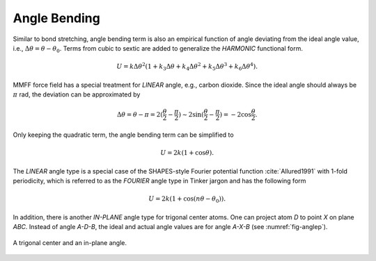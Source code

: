 .. _label-angle:

Angle Bending
=============

Similar to bond stretching, angle bending term is also an empirical function of angle deviating from the ideal angle value, i.e., :math:`\Delta\theta=\theta-\theta_0`. Terms from cubic to sextic are added to generalize the *HARMONIC* functional form.

.. math::

   U = k\Delta\theta^2(1+k_3\Delta\theta+k_4\Delta\theta^2+k_5\Delta\theta^3+k_6\Delta\theta^4).

MMFF force field has a special treatment for *LINEAR* angle, e.g., carbon dioxide. Since the ideal angle should always be :math:`\pi` rad, the deviation can be approximated by

.. math::

   \Delta\theta =\theta-\pi =2(\frac{\theta}{2}-\frac{\pi}{2}) \sim 2\sin(\frac{\theta}{2}-\frac{\pi}{2}) =-2\cos\frac{\theta}{2}.

Only keeping the quadratic term, the angle bending term can be simplified to

.. math::

   U = 2k(1+\cos\theta).

The *LINEAR* angle type is a special case of the SHAPES-style Fourier potential function :cite:`Allured1991` with 1-fold periodicity, which is referred to as the *FOURIER* angle type in Tinker jargon and has the following form

.. math::

   U = 2k(1+\cos(n\theta-\theta_0)).

In addition, there is another *IN-PLANE* angle type for trigonal center atoms. One can project atom *D* to point *X* on plane *ABC*. Instead of angle *A-D-B*, the ideal and actual angle values are for angle *A-X-B* (see :numref:`fig-anglep`).

.. _fig-anglep:
.. figure:: ../../figure/anglep.*
   :width: 300 px
   :align: center

   A trigonal center and an in-plane angle.
